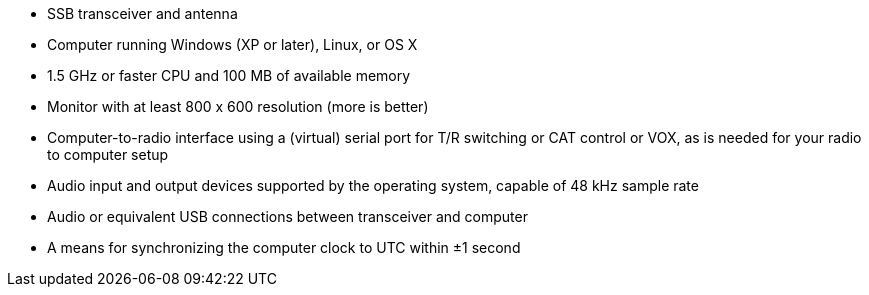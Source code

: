* SSB transceiver and antenna 
* Computer running Windows (XP or later), Linux, or OS X
* 1.5 GHz or faster CPU and 100 MB of available memory
* Monitor with at least 800 x 600 resolution (more is better)
* Computer-to-radio interface using a (virtual) serial port for T/R switching
or CAT control or VOX, as is needed for your radio to computer setup
* Audio input and output devices supported by the operating system, capable of 48 kHz sample rate
* Audio or equivalent USB connections between transceiver and computer  
* A means for synchronizing the computer clock to UTC within ±1 second
